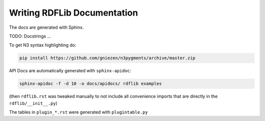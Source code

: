 .. _docs: Writing RDFLib Documentation

================================
Writing RDFLib Documentation
================================

The docs are generated with Sphinx. 

TODO: Docstrings ... 

To get N3 syntax highlighting do:

.. code-block:: bash

   pip install https://github.com/gniezen/n3pygments/archive/master.zip

API Docs are automatically generated with ``sphinx-apidoc``:

.. code-block:: bash

   sphinx-apidoc -f -d 10 -o docs/apidocs/ rdflib examples

(then ``rdflib.rst`` was tweaked manually to not include all convenience imports that are directly in the ``rdflib/__init__.py``)

The tables in ``plugin_*.rst`` were generated with ``plugintable.py`` 
